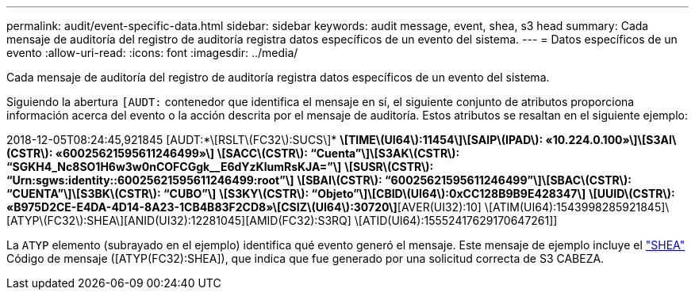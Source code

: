 ---
permalink: audit/event-specific-data.html 
sidebar: sidebar 
keywords: audit message, event, shea, s3 head 
summary: Cada mensaje de auditoría del registro de auditoría registra datos específicos de un evento del sistema. 
---
= Datos específicos de un evento
:allow-uri-read: 
:icons: font
:imagesdir: ../media/


[role="lead"]
Cada mensaje de auditoría del registro de auditoría registra datos específicos de un evento del sistema.

Siguiendo la abertura `[AUDT:` contenedor que identifica el mensaje en sí, el siguiente conjunto de atributos proporciona información acerca del evento o la acción descrita por el mensaje de auditoría. Estos atributos se resaltan en el siguiente ejemplo:

[]
====
2018-12-05T08:24:45,921845 [AUDT:*\[RSLT\(FC32\):SUCS\]*
*\[TIME\(UI64\):11454\]\[SAIP\(IPAD\): «10.224.0.100»\]\[S3AI\(CSTR\): «60025621595611246499»\]*
*\[SACC\(CSTR\): “Cuenta”\]\[S3AK\(CSTR\): “SGKH4_Nc8SO1H6w3w0nCOFCGgk__E6dYzKlumRsKJA=”\]*
*\[SUSR\(CSTR\): “Urn:sgws:identity::60025621595611246499:root”\]*
*\[SBAI\(CSTR\): “60025621595611246499”\]\[SBAC\(CSTR\): “CUENTA”\]\[S3BK\(CSTR\): “CUBO”\]*
*\[S3KY\(CSTR\): “Objeto”\]\[CBID\(UI64\):0xCC128B9B9E428347\]*
*\[UUID\(CSTR\): «B975D2CE-E4DA-4D14-8A23-1CB4B83F2CD8»\[CSIZ\(UI64\):30720\]*[AVER(UI32):10]
\[ATIM(UI64):1543998285921845]\[ATYP\(FC32\):SHEA\][ANID(UI32):12281045][AMID(FC32):S3RQ]
\[ATID(UI64):15552417629170647261]]

====
La `ATYP` elemento (subrayado en el ejemplo) identifica qué evento generó el mensaje. Este mensaje de ejemplo incluye el link:shea-s3-head.html["SHEA"] Código de mensaje ([ATYP(FC32):SHEA]), que indica que fue generado por una solicitud correcta de S3 CABEZA.

